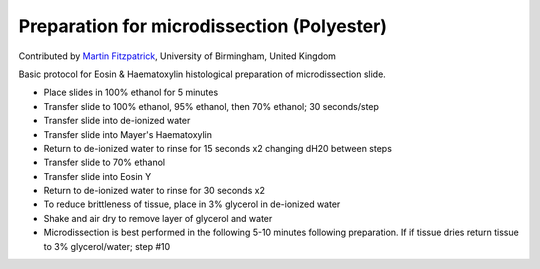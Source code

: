 Preparation for microdissection (Polyester)
========================================================================================================

.. sectionauthor:: mfitzp <martin.fitzpatrick@gmail.com>

Contributed by `Martin Fitzpatrick <http://martinfitzpatrick.name/>`__, University of Birmingham, United Kingdom

Basic protocol for Eosin & Haematoxylin histological preparation of microdissection slide.








- Place slides in 100% ethanol for 5 minutes


- Transfer slide to 100% ethanol, 95% ethanol, then 70% ethanol; 30 seconds/step


- Transfer slide into de-ionized water


- Transfer slide into Mayer's Haematoxylin


- Return to de-ionized water to rinse for 15 seconds x2 changing dH20 between steps


- Transfer slide to 70% ethanol


- Transfer slide into Eosin Y


- Return to de-ionized water to rinse for 30 seconds x2


- To reduce brittleness of tissue, place in 3% glycerol in de-ionized water


- Shake and air dry to remove layer of glycerol and water


- Microdissection is best performed in the following 5-10 minutes following preparation. If if tissue dries return tissue to 3% glycerol/water; step #10








